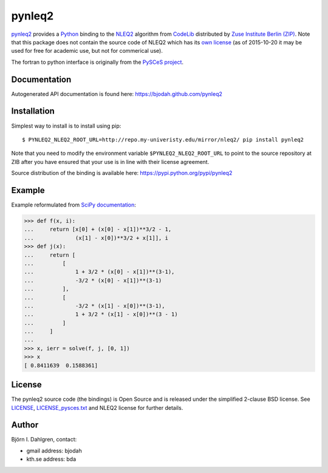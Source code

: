 =======
pynleq2
=======

.. image:: http://hera.physchem.kth.se:8080/github.com/bjodah/pycvodes/status.svg?branch=master
   :target: http://hera.physchem.kth.se:8080/github.com/bjodah/pycvodes
   :alt: Build status
.. image:: https://img.shields.io/pypi/v/pycvodes.svg
   :target: https://pypi.python.org/pypi/pycvodes
   :alt: PyPI version
.. image:: https://img.shields.io/pypi/l/pycvodes.svg
   :target: https://github.com/bjodah/pycvodes/blob/master/LICENSE
   :alt: License

`pynleq2 <https://github.com/bjodah/pynleq2>`_ provides a
`Python <http://www.python.org>`_ binding to the
`NLEQ2 <http://elib.zib.de/pub/elib/codelib/en/nonlin.html>`_
algorithm from `CodeLib <http://elib.zib.de/pub/elib/codelib/en/>`_ distributed
by `Zuse Institute Berlin (ZIP) <http://www.zib.de/>`_.
Note that this package does not contain the source code of NLEQ2 which has its
`own license <http://elib.zib.de/pub/elib/codelib/en/Lizenz.html>`_ (as of 2015-10-20 
it may be used for free for academic use, but not for commerical use).

The fortran to python interface is originally from the
`PySCeS project <http://pysces.sourceforge.net/>`_.

Documentation
-------------
Autogenerated API documentation is found here: `<https://bjodah.github.com/pynleq2>`_

Installation
------------
Simplest way to install is to install using pip:

::

   $ PYNLEQ2_NLEQ2_ROOT_URL=http://repo.my-univeristy.edu/mirror/nleq2/ pip install pynleq2

Note that you need to modify the environment variable ``$PYNLEQ2_NLEQ2_ROOT_URL`` to point
to the source repository at ZIB after you have ensured that your use is in line with their
license agreement.

Source distribution of the binding is available here:
`<https://pypi.python.org/pypi/pynleq2>`_

Example
-------
Example reformulated from `SciPy documentation <docs.scipy.org/doc/scipy/reference/generated/scipy.optimize.root.html>`_:

.. code:: python

   >>> def f(x, i):
   ...     return [x[0] + (x[0] - x[1])**3/2 - 1,
   ...             (x[1] - x[0])**3/2 + x[1]], i
   >>> def j(x):
   ...     return [
   ...         [
   ...             1 + 3/2 * (x[0] - x[1])**(3-1),
   ...             -3/2 * (x[0] - x[1])**(3-1)
   ...         ],
   ...         [
   ...             -3/2 * (x[1] - x[0])**(3-1),
   ...             1 + 3/2 * (x[1] - x[0])**(3 - 1)
   ...         ]
   ...     ]
   ...
   >>> x, ierr = solve(f, j, [0, 1])
   >>> x
   [ 0.8411639  0.1588361]


License
-------
The pynleq2 source code (the bindings) is Open Source and is released under the
simplified 2-clause BSD license. See `LICENSE <LICENSE>`_, 
`LICENSE_pysces.txt <LICENSE_pysces.txt>`_ and NLEQ2 license for further
details.

Author
------
Björn I. Dahlgren, contact:

- gmail address: bjodah
- kth.se address: bda
